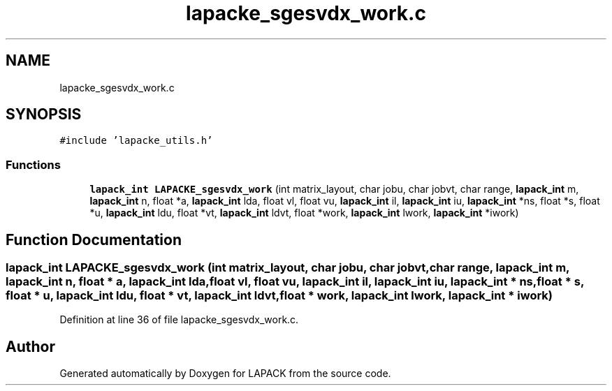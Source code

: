 .TH "lapacke_sgesvdx_work.c" 3 "Tue Nov 14 2017" "Version 3.8.0" "LAPACK" \" -*- nroff -*-
.ad l
.nh
.SH NAME
lapacke_sgesvdx_work.c
.SH SYNOPSIS
.br
.PP
\fC#include 'lapacke_utils\&.h'\fP
.br

.SS "Functions"

.in +1c
.ti -1c
.RI "\fBlapack_int\fP \fBLAPACKE_sgesvdx_work\fP (int matrix_layout, char jobu, char jobvt, char range, \fBlapack_int\fP m, \fBlapack_int\fP n, float *a, \fBlapack_int\fP lda, float vl, float vu, \fBlapack_int\fP il, \fBlapack_int\fP iu, \fBlapack_int\fP *ns, float *s, float *u, \fBlapack_int\fP ldu, float *vt, \fBlapack_int\fP ldvt, float *work, \fBlapack_int\fP lwork, \fBlapack_int\fP *iwork)"
.br
.in -1c
.SH "Function Documentation"
.PP 
.SS "\fBlapack_int\fP LAPACKE_sgesvdx_work (int matrix_layout, char jobu, char jobvt, char range, \fBlapack_int\fP m, \fBlapack_int\fP n, float * a, \fBlapack_int\fP lda, float vl, float vu, \fBlapack_int\fP il, \fBlapack_int\fP iu, \fBlapack_int\fP * ns, float * s, float * u, \fBlapack_int\fP ldu, float * vt, \fBlapack_int\fP ldvt, float * work, \fBlapack_int\fP lwork, \fBlapack_int\fP * iwork)"

.PP
Definition at line 36 of file lapacke_sgesvdx_work\&.c\&.
.SH "Author"
.PP 
Generated automatically by Doxygen for LAPACK from the source code\&.
